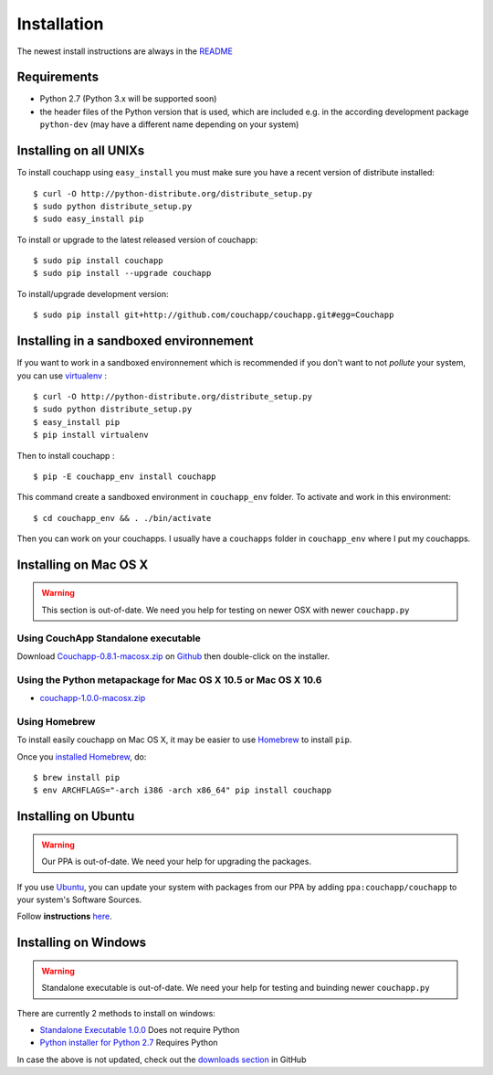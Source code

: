 .. _install:

Installation
============

The newest install instructions are always in the
`README <https://github.com/couchapp/couchapp/blob/master/README.rst>`__


Requirements
------------

-  Python 2.7 (Python 3.x will be supported soon)
-  the header files of the Python version that is used, which are
   included e.g. in the according development package ``python-dev``
   (may have a different name depending on your system)


Installing on all UNIXs
-----------------------

To install couchapp using ``easy_install`` you must make sure you have a
recent version of distribute installed:

::

    $ curl -O http://python-distribute.org/distribute_setup.py
    $ sudo python distribute_setup.py
    $ sudo easy_install pip

To install or upgrade to the latest released version of couchapp:

::

    $ sudo pip install couchapp
    $ sudo pip install --upgrade couchapp

To install/upgrade development version:

::

    $ sudo pip install git+http://github.com/couchapp/couchapp.git#egg=Couchapp


Installing in a sandboxed environnement
---------------------------------------

If you want to work in a sandboxed environnement which is recommended if
you don't want to not *pollute* your system, you can use
`virtualenv <http://pypi.python.org/pypi/virtualenv>`_ :

::

    $ curl -O http://python-distribute.org/distribute_setup.py
    $ sudo python distribute_setup.py
    $ easy_install pip
    $ pip install virtualenv

Then to install couchapp :

::

    $ pip -E couchapp_env install couchapp

This command create a sandboxed environment in ``couchapp_env`` folder.
To activate and work in this environment:

::

    $ cd couchapp_env && . ./bin/activate

Then you can work on your couchapps. I usually have a ``couchapps``
folder in ``couchapp_env`` where I put my couchapps.


Installing on Mac OS X
----------------------

.. warning::
    This section is out-of-date.
    We need you help for testing on newer OSX with newer ``couchapp.py``


Using CouchApp Standalone executable
~~~~~~~~~~~~~~~~~~~~~~~~~~~~~~~~~~~~

Download
`Couchapp-0.8.1-macosx.zip <https://github.com/downloads/couchapp/couchapp/couchapp-0.8.1-macosx.zip>`__
on `Github <http://github.com/>`__ then double-click on the installer.

Using the Python metapackage for Mac OS X 10.5 or Mac OS X 10.6
~~~~~~~~~~~~~~~~~~~~~~~~~~~~~~~~~~~~~~~~~~~~~~~~~~~~~~~~~~~~~~~

- `couchapp-1.0.0-macosx.zip <https://github.com/downloads/couchapp/couchapp/couchapp-1.0.0-macosx.zip>`_
   

Using Homebrew
~~~~~~~~~~~~~~

To install easily couchapp on Mac OS X, it may be easier to use
`Homebrew <http://github.com/mxcl/homebrewbrew>`_ to install ``pip``.

Once you `installed
Homebrew <http://wiki.github.com/mxcl/homebrew/installation>`_, do:

::

    $ brew install pip
    $ env ARCHFLAGS="-arch i386 -arch x86_64" pip install couchapp


Installing on Ubuntu
--------------------

.. warning::

    Our PPA is out-of-date.
    We need your help for upgrading the packages.

If you use `Ubuntu <http://www.ubuntu.com/>`_, you can update your
system with packages from our PPA by adding ``ppa:couchapp/couchapp`` to
your system's Software Sources.

Follow **instructions**
`here <https://launchpad.net/~couchapp/+archive/couchapp>`_.


Installing on Windows
---------------------

.. warning::

    Standalone executable is out-of-date.
    We need your help for testing and buinding newer ``couchapp.py``

There are currently 2 methods to install on windows:

-  `Standalone Executable
   1.0.0 <https://github.com/downloads/couchapp/couchapp/couchapp-1.0.0-win.zip>`_
   Does not require Python
-  `Python installer for Python 2.7 <windows-python-installers.md>`_
   Requires Python

In case the above is not updated, check out the `downloads
section <https://github.com/couchapp/couchapp/downloads>`_ in GitHub
